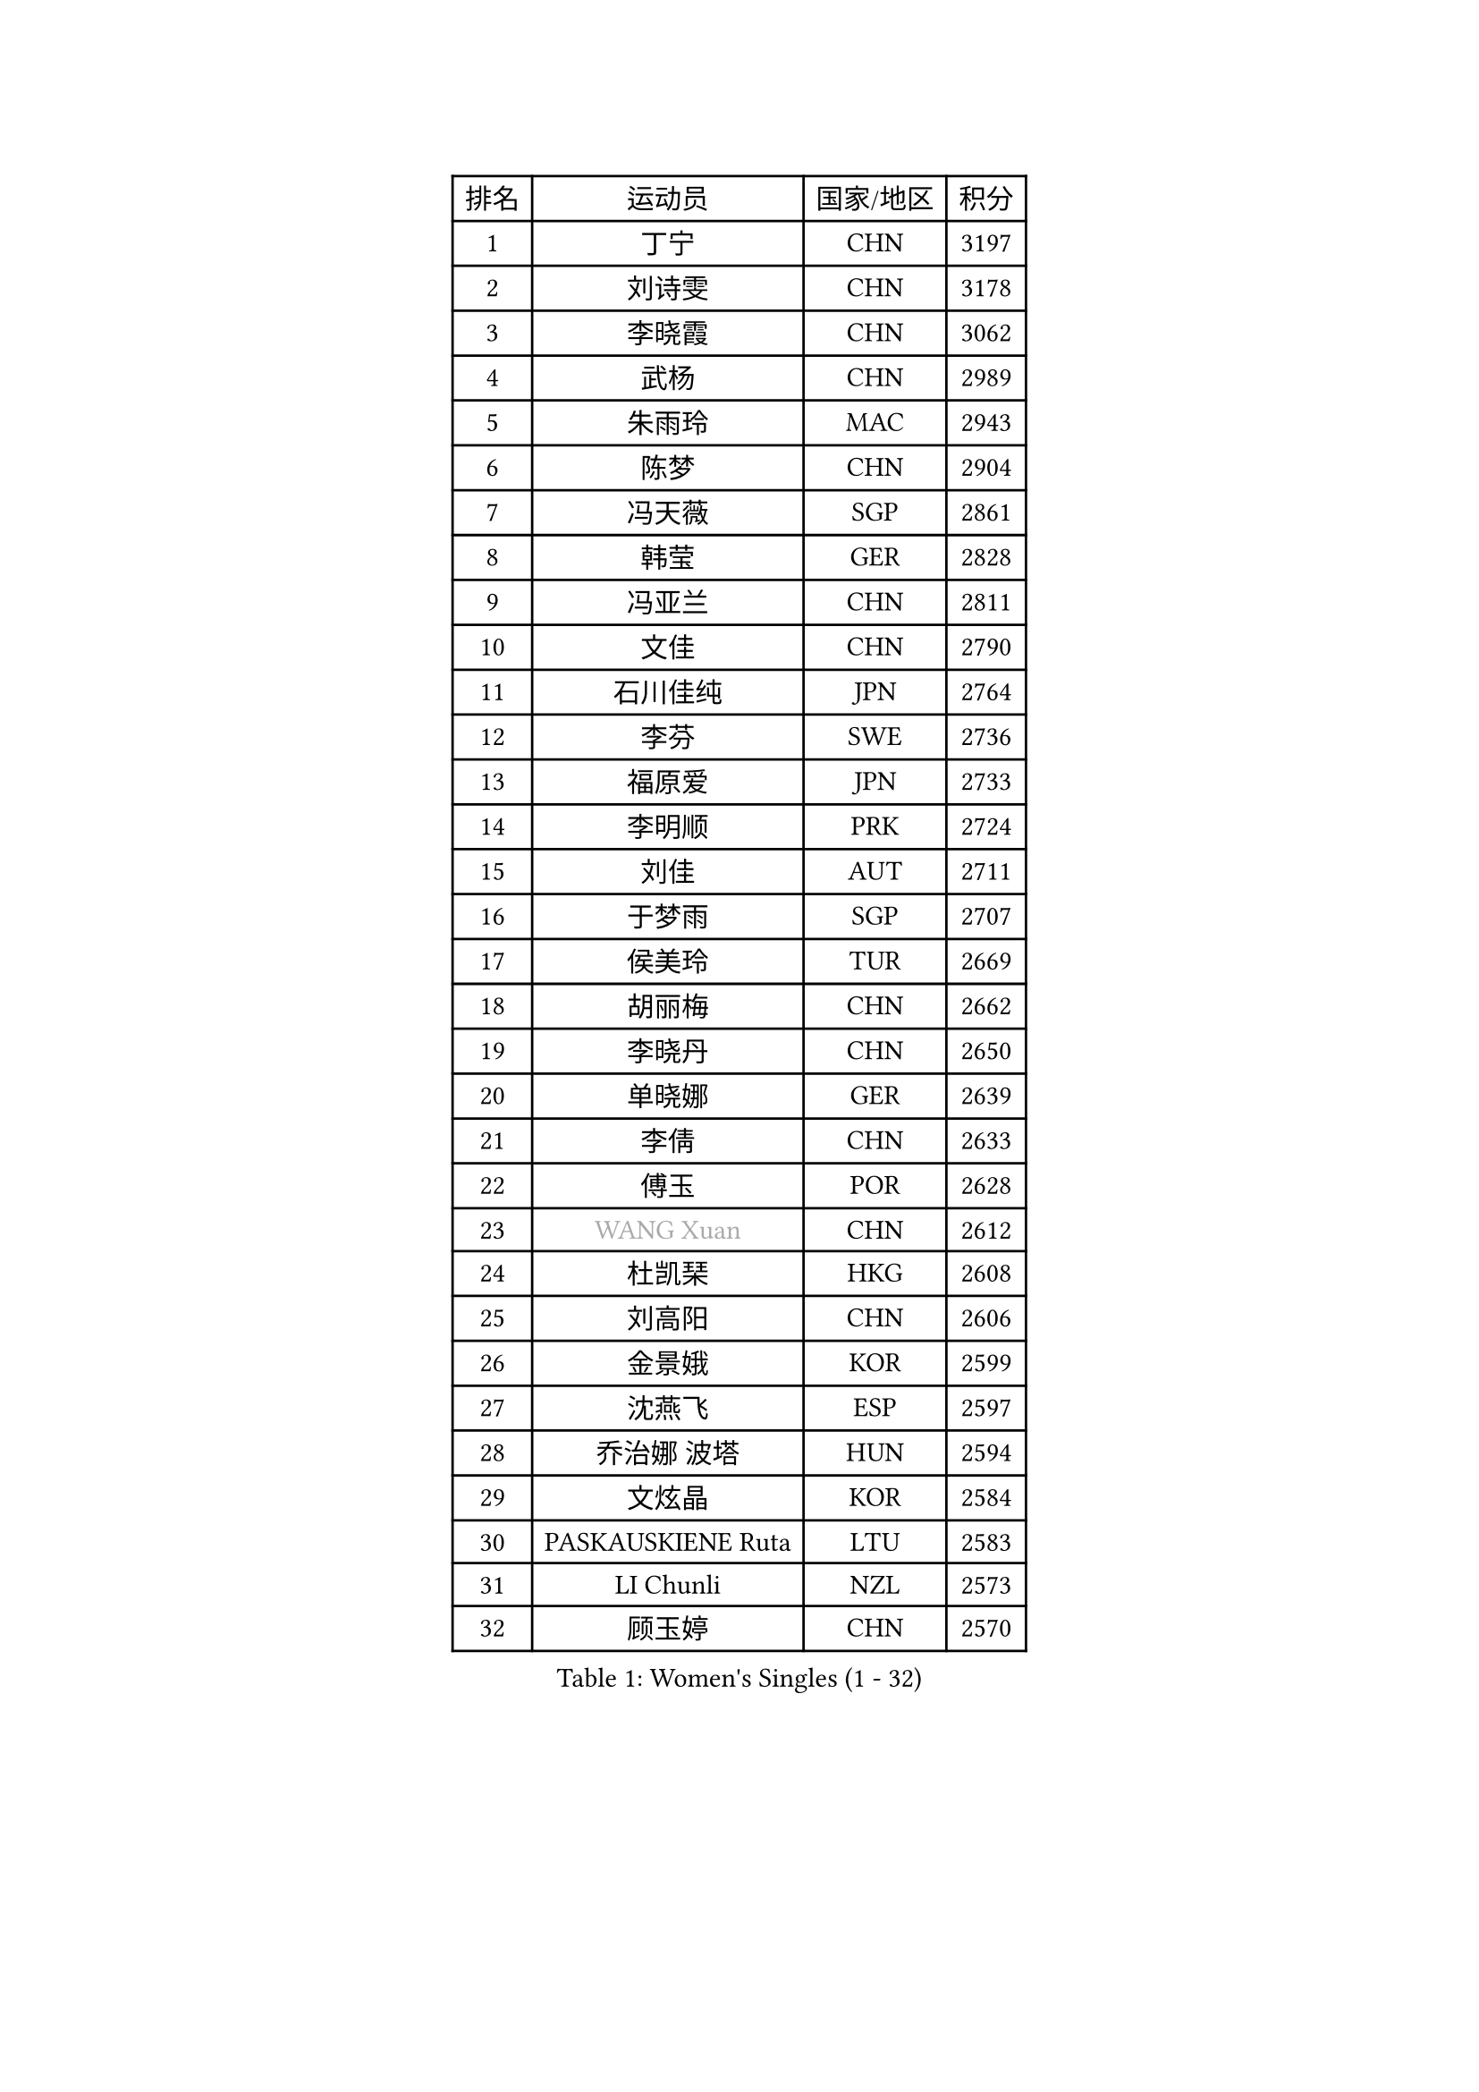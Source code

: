
#set text(font: ("Courier New", "NSimSun"))
#figure(
  caption: "Women's Singles (1 - 32)",
    table(
      columns: 4,
      [排名], [运动员], [国家/地区], [积分],
      [1], [丁宁], [CHN], [3197],
      [2], [刘诗雯], [CHN], [3178],
      [3], [李晓霞], [CHN], [3062],
      [4], [武杨], [CHN], [2989],
      [5], [朱雨玲], [MAC], [2943],
      [6], [陈梦], [CHN], [2904],
      [7], [冯天薇], [SGP], [2861],
      [8], [韩莹], [GER], [2828],
      [9], [冯亚兰], [CHN], [2811],
      [10], [文佳], [CHN], [2790],
      [11], [石川佳纯], [JPN], [2764],
      [12], [李芬], [SWE], [2736],
      [13], [福原爱], [JPN], [2733],
      [14], [李明顺], [PRK], [2724],
      [15], [刘佳], [AUT], [2711],
      [16], [于梦雨], [SGP], [2707],
      [17], [侯美玲], [TUR], [2669],
      [18], [胡丽梅], [CHN], [2662],
      [19], [李晓丹], [CHN], [2650],
      [20], [单晓娜], [GER], [2639],
      [21], [李倩], [CHN], [2633],
      [22], [傅玉], [POR], [2628],
      [23], [#text(gray, "WANG Xuan")], [CHN], [2612],
      [24], [杜凯琹], [HKG], [2608],
      [25], [刘高阳], [CHN], [2606],
      [26], [金景娥], [KOR], [2599],
      [27], [沈燕飞], [ESP], [2597],
      [28], [乔治娜 波塔], [HUN], [2594],
      [29], [文炫晶], [KOR], [2584],
      [30], [PASKAUSKIENE Ruta], [LTU], [2583],
      [31], [LI Chunli], [NZL], [2573],
      [32], [顾玉婷], [CHN], [2570],
    )
  )#pagebreak()

#set text(font: ("Courier New", "NSimSun"))
#figure(
  caption: "Women's Singles (33 - 64)",
    table(
      columns: 4,
      [排名], [运动员], [国家/地区], [积分],
      [33], [李倩], [POL], [2562],
      [34], [#text(gray, "ZHAO Yan")], [CHN], [2544],
      [35], [佩特丽莎 索尔佳], [GER], [2536],
      [36], [PARTYKA Natalia], [POL], [2528],
      [37], [LI Xue], [FRA], [2523],
      [38], [杨晓欣], [MON], [2522],
      [39], [陈幸同], [CHN], [2521],
      [40], [KIM Hye Song], [PRK], [2516],
      [41], [EKHOLM Matilda], [SWE], [2515],
      [42], [王曼昱], [CHN], [2513],
      [43], [李洁], [NED], [2513],
      [44], [石垣优香], [JPN], [2511],
      [45], [田志希], [KOR], [2509],
      [46], [徐孝元], [KOR], [2505],
      [47], [木子], [CHN], [2501],
      [48], [李佼], [NED], [2493],
      [49], [伊丽莎白 萨玛拉], [ROU], [2491],
      [50], [陈思羽], [TPE], [2490],
      [51], [NG Wing Nam], [HKG], [2477],
      [52], [吴佳多], [GER], [2475],
      [53], [森田美咲], [JPN], [2473],
      [54], [RI Mi Gyong], [PRK], [2470],
      [55], [索菲亚 波尔卡诺娃], [AUT], [2468],
      [56], [MONTEIRO DODEAN Daniela], [ROU], [2468],
      [57], [GRZYBOWSKA-FRANC Katarzyna], [POL], [2468],
      [58], [妮娜 米特兰姆], [GER], [2468],
      [59], [YOON Sunae], [KOR], [2467],
      [60], [PARK Youngsook], [KOR], [2465],
      [61], [李恩姬], [KOR], [2463],
      [62], [SOLJA Amelie], [AUT], [2462],
      [63], [SIBLEY Kelly], [ENG], [2460],
      [64], [梁夏银], [KOR], [2460],
    )
  )#pagebreak()

#set text(font: ("Courier New", "NSimSun"))
#figure(
  caption: "Women's Singles (65 - 96)",
    table(
      columns: 4,
      [排名], [运动员], [国家/地区], [积分],
      [65], [姜华珺], [HKG], [2459],
      [66], [LIU Xi], [CHN], [2458],
      [67], [PESOTSKA Margaryta], [UKR], [2456],
      [68], [萨比亚 温特], [GER], [2455],
      [69], [陈可], [CHN], [2455],
      [70], [ABE Megumi], [JPN], [2454],
      [71], [FEHER Gabriela], [SRB], [2453],
      [72], [XIAN Yifang], [FRA], [2451],
      [73], [李皓晴], [HKG], [2451],
      [74], [平野早矢香], [JPN], [2448],
      [75], [维多利亚 帕芙洛维奇], [BLR], [2446],
      [76], [CHOI Moonyoung], [KOR], [2444],
      [77], [KIM Jong], [PRK], [2442],
      [78], [JIA Jun], [CHN], [2438],
      [79], [IACOB Camelia], [ROU], [2431],
      [80], [LEE I-Chen], [TPE], [2431],
      [81], [VACENOVSKA Iveta], [CZE], [2431],
      [82], [布里特 伊尔兰德], [NED], [2428],
      [83], [#text(gray, "福冈春菜")], [JPN], [2427],
      [84], [若宫三纱子], [JPN], [2424],
      [85], [倪夏莲], [LUX], [2420],
      [86], [平野美宇], [JPN], [2419],
      [87], [玛妮卡 巴特拉], [IND], [2418],
      [88], [#text(gray, "NONAKA Yuki")], [JPN], [2418],
      [89], [伊莲 埃万坎], [GER], [2416],
      [90], [RAKOVAC Lea], [CRO], [2414],
      [91], [张蔷], [CHN], [2408],
      [92], [伯纳黛特 斯佐科斯], [ROU], [2407],
      [93], [伊藤美诚], [JPN], [2406],
      [94], [MAEDA Miyu], [JPN], [2406],
      [95], [张安], [USA], [2403],
      [96], [TIKHOMIROVA Anna], [RUS], [2402],
    )
  )#pagebreak()

#set text(font: ("Courier New", "NSimSun"))
#figure(
  caption: "Women's Singles (97 - 128)",
    table(
      columns: 4,
      [排名], [运动员], [国家/地区], [积分],
      [97], [ZHU Chaohui], [CHN], [2402],
      [98], [SILVA Yadira], [MEX], [2394],
      [99], [#text(gray, "DRINKHALL Joanna")], [ENG], [2393],
      [100], [LIN Ye], [SGP], [2392],
      [101], [LANG Kristin], [GER], [2390],
      [102], [帖雅娜], [HKG], [2390],
      [103], [何卓佳], [CHN], [2388],
      [104], [佐藤瞳], [JPN], [2386],
      [105], [ZHOU Yihan], [SGP], [2385],
      [106], [GU Ruochen], [CHN], [2383],
      [107], [PARK Seonghye], [KOR], [2383],
      [108], [TAN Wenling], [ITA], [2380],
      [109], [PENKAVOVA Katerina], [CZE], [2380],
      [110], [KRAVCHENKO Marina], [ISR], [2379],
      [111], [#text(gray, "YAMANASHI Yuri")], [JPN], [2379],
      [112], [YAN Chimei], [SMR], [2379],
      [113], [LIU Xin], [CHN], [2378],
      [114], [LOVAS Petra], [HUN], [2369],
      [115], [MATSUDAIRA Shiho], [JPN], [2362],
      [116], [郑怡静], [TPE], [2360],
      [117], [SO Eka], [JPN], [2359],
      [118], [KREKINA Svetlana], [RUS], [2356],
      [119], [NG Sock Khim], [MAS], [2355],
      [120], [BALAZOVA Barbora], [SVK], [2354],
      [121], [SHENG Dandan], [CHN], [2352],
      [122], [MIKHAILOVA Polina], [RUS], [2352],
      [123], [BARTHEL Zhenqi], [GER], [2350],
      [124], [森樱], [JPN], [2350],
      [125], [张墨], [CAN], [2350],
      [126], [车晓曦], [CHN], [2346],
      [127], [加藤美优], [JPN], [2342],
      [128], [YIP Lily], [USA], [2342],
    )
  )